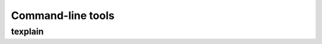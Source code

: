 ******************
Command-line tools
******************

texplain
--------

.. argparse::
    :module: texplain
    :func: _texplain_parser
    :prog: texplain
